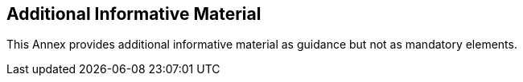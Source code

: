 [annex-b]
:appendix-caption: Annex B
== Additional Informative Material

This Annex provides additional informative material as guidance but not as mandatory elements.

